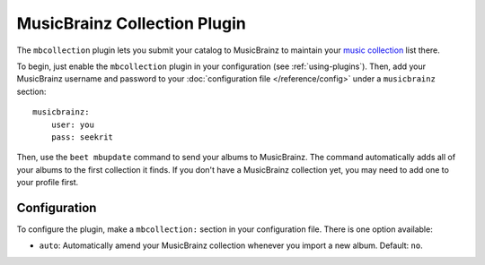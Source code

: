 MusicBrainz Collection Plugin
=============================

The ``mbcollection`` plugin lets you submit your catalog to MusicBrainz to
maintain your `music collection`_ list there.

.. _music collection: http://musicbrainz.org/doc/Collections

To begin, just enable the ``mbcollection`` plugin in your
configuration (see :ref:`using-plugins`).
Then, add your MusicBrainz username and password to your
:doc:`configuration file </reference/config>` under a ``musicbrainz`` section::

    musicbrainz:
        user: you
        pass: seekrit

Then, use the ``beet mbupdate`` command to send your albums to MusicBrainz. The
command automatically adds all of your albums to the first collection it finds.
If you don't have a MusicBrainz collection yet, you may need to add one to your
profile first.

Configuration
-------------

To configure the plugin, make a ``mbcollection:`` section in your
configuration file. There is one option available:

- ``auto``: Automatically amend your MusicBrainz collection whenever you
  import a new album.
  Default: ``no``.
